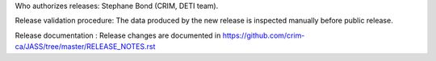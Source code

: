 Who authorizes releases: Stephane Bond (CRIM, DETI team).

Release validation procedure: The data produced by the new release is inspected manually before public release.

Release documentation : Release changes are documented in https://github.com/crim-ca/JASS/tree/master/RELEASE_NOTES.rst
